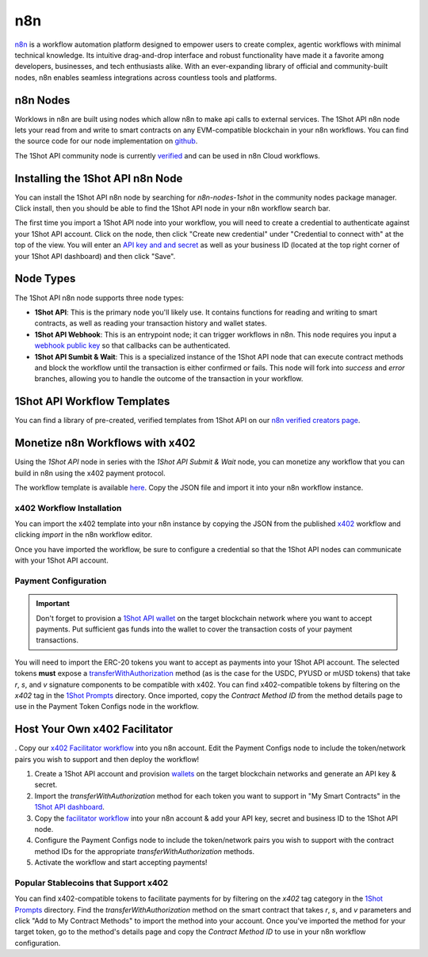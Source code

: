 ..  youtube:: WLkwqC4B2r4
   :align: center

.. raw:: html

   <br />
   
n8n
===

`n8n <https://n8n.io/>`_ is a workflow automation platform designed to empower users to create complex, agentic workflows with minimal technical knowledge. Its intuitive drag-and-drop interface and robust functionality have made it a favorite among developers, businesses, and tech enthusiasts alike. With an ever-expanding library of official and community-built nodes, n8n enables seamless integrations across countless tools and platforms.

n8n Nodes
---------

Worklows in n8n are built using nodes which allow n8n to make api calls to external services. The 1Shot API n8n node lets your read from and write to smart contracts on any EVM-compatible blockchain in your n8n workflows. You can find the source code for our node implementation on `github <https://github.com/uxlySoftware/n8n-nodes-1shot>`_. 

The 1Shot API community node is currently `verified <https://n8n.io/integrations/1shot-api/>`_ and can be used in n8n Cloud workflows. 

Installing the 1Shot API n8n Node
--------------------------------------

You can install the 1Shot API n8n node by searching for `n8n-nodes-1shot` in the community nodes package manager. Click install, then you should be able to find the 1Shot API node in your n8n workflow search bar.

The first time you import a 1Shot API node into your workflow, you will need to create a credential to authenticate against your 1Shot API account. Click on the node, then click "Create new credential" under "Credential to connect with" at the top of the view. You will enter an `API key and and secret <https://app.1shotapi.com/api-keys>`_ as well as your business ID (located at the top right corner of your 1Shot API dashboard) and then click "Save".

Node Types 
----------

The 1Shot API n8n node supports three node types:

- **1Shot API**: This is the primary node you'll likely use. It contains functions for reading and writing to smart contracts, as well as reading your transaction history and wallet states. 
- **1Shot API Webhook**: This is an entrypoint node; it can trigger workflows in n8n. This node requires you input a `webhook public key </basics/contract-methods.html#webhook-signatures>`_ so that callbacks can be authenticated. 
- **1Shot API Sumbit & Wait**: This is a specialized instance of the 1Shot API node that can execute contract methods and block the workflow until the transaction is either confirmed or fails. This node will fork into *success* and *error* branches, allowing you to handle the outcome of the transaction in your workflow.

1Shot API Workflow Templates
----------------------------

You can find a library of pre-created, verified templates from 1Shot API on our `n8n verified creators page <https://n8n.io/creators/oneshotapi/>`_. 

Monetize n8n Workflows with x402
---------------------------------

..  youtube:: sqLUpR6t--0
   :align: center

Using the *1Shot API* node in series with the *1Shot API Submit & Wait* node, you can monetize any workflow that you can build in n8n using the x402 payment protocol. 

The workflow template is available `here <https://n8n.io/workflows/5389-monetize-workflows-with-x402-payment-protocol-and-1shot-api/>`_. Copy the JSON file and import it into your n8n workflow instance. 

x402 Workflow Installation
~~~~~~~~~~~~~~~~~~~~~~~~~~

You can import the x402 template into your n8n instance by copying the JSON from the published `x402 <https://n8n.io/workflows/5389-monetize-workflows-with-x402-payment-protocol-and-1shot-api/>`_ workflow and clicking `import` in the n8n workflow editor.

Once you have imported the workflow, be sure to configure a credential so that the 1Shot API nodes can communicate with your 1Shot API account.

Payment Configuration
~~~~~~~~~~~~~~~~~~~~~

.. important::

    Don't forget to provision a `1Shot API wallet </basics/wallets.html>`_ on the target blockchain network where you want to accept payments. Put sufficient gas funds into the wallet to cover the transaction costs of your payment transactions.

You will need to import the ERC-20 tokens you want to accept as payments into your 1Shot API account. The selected tokens **must** expose a `transferWithAuthorization <https://eips.ethereum.org/EIPS/eip-3009>`_ method (as is the case for the USDC, PYUSD or mUSD tokens) that take `r`, `s`, and `v` signature components to be compatible with x402. You can find x402-compatible tokens by filtering on the `x402` tag in the `1Shot Prompts <https://app.1shotapi.com/1shot-prompts>`_ directory. Once imported, copy the `Contract Method ID` from the method details page to use in the Payment Token Configs node in the workflow.

Host Your Own x402 Facilitator
-------------------------------
. Copy our `x402 Facilitator workflow <https://n8n.io/workflows/7364-create-a-self-hosted-blockchain-payment-processor-with-x402-and-1shot-api/>`_ into you n8n account. Edit the Payment Configs node to include the token/network pairs you wish to support and then deploy the workflow!

1. Create a 1Shot API account and provision `wallets </basics/wallets.html>`_ on the target blockchain networks and generate an API key & secret.
2. Import the `transferWithAuthorization` method for each token you want to support in "My Smart Contracts" in the `1Shot API dashboard <https://app.1shotapi.com/smart-contracts>`_.
3. Copy the `facilitator workflow <https://n8n.io/workflows/7364-create-a-self-hosted-blockchain-payment-processor-with-x402-and-1shot-api/>`_ into your n8n account & add your API key, secret and business ID to the 1Shot API node.
4. Configure the Payment Configs node to include the token/network pairs you wish to support with the contract method IDs for the appropriate `transferWithAuthorization` methods.
5. Activate the workflow and start accepting payments!

Popular Stablecoins that Support x402
~~~~~~~~~~~~~~~~~~~~~~~~~~~~~~~~~~~~~~

You can find x402-compatible tokens to facilitate payments for by filtering on the `x402` tag category in the `1Shot Prompts <https://app.1shotapi.com/1shot-prompts>`_ directory. Find the `transferWithAuthorization` method on the smart contract that takes `r`, `s`, and `v` parameters and click "Add to My Contract Methods" to import the method into your account. Once you've imported the method for your target token, go to the method's details page and copy the `Contract Method ID` to use in your n8n workflow configuration.